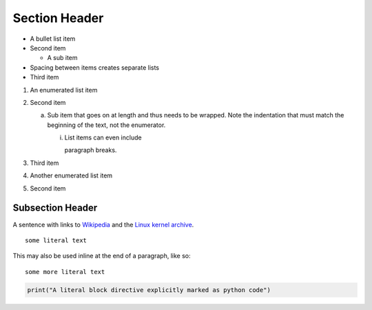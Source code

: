 Section Header
==============

- A bullet list item
- Second item

  - A sub item

- Spacing between items creates separate lists

- Third item

1) An enumerated list item

2) Second item

   a) Sub item that goes on at length and thus needs
      to be wrapped. Note the indentation that must
      match the beginning of the text, not the
      enumerator.

      i) List items can even include

         paragraph breaks.

3) Third item

#) Another enumerated list item

#) Second item

Subsection Header
-----------------

A sentence with links to Wikipedia_ and the `Linux kernel archive`_.

.. _Wikipedia: http://www.wikipedia.org/
.. _Linux kernel archive: http://www.kernel.org/

::

  some literal text

This may also be used inline at the end of a paragraph, like so::

  some more literal text

.. code-block:: python

   print("A literal block directive explicitly marked as python code")